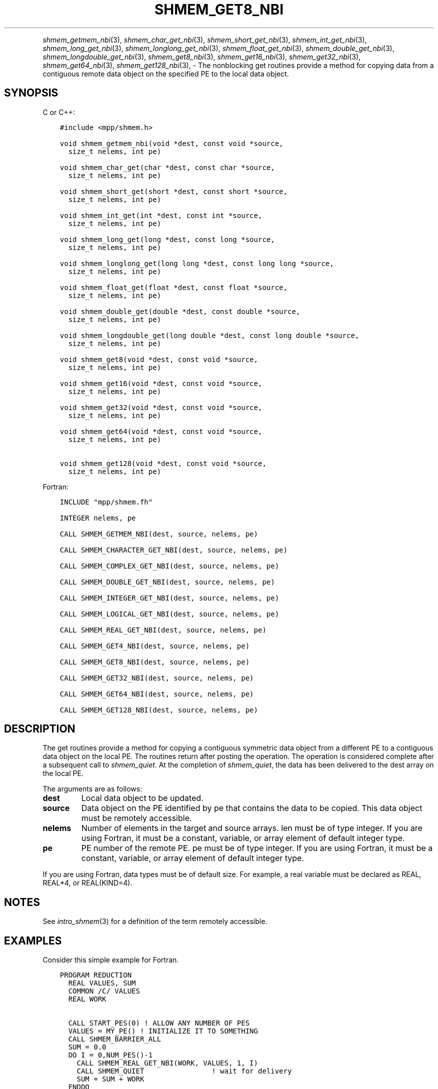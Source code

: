 .\" Man page generated from reStructuredText.
.
.TH "SHMEM_GET8_NBI" "3" "Apr 08, 2024" "" "Open MPI"
.
.nr rst2man-indent-level 0
.
.de1 rstReportMargin
\\$1 \\n[an-margin]
level \\n[rst2man-indent-level]
level margin: \\n[rst2man-indent\\n[rst2man-indent-level]]
-
\\n[rst2man-indent0]
\\n[rst2man-indent1]
\\n[rst2man-indent2]
..
.de1 INDENT
.\" .rstReportMargin pre:
. RS \\$1
. nr rst2man-indent\\n[rst2man-indent-level] \\n[an-margin]
. nr rst2man-indent-level +1
.\" .rstReportMargin post:
..
.de UNINDENT
. RE
.\" indent \\n[an-margin]
.\" old: \\n[rst2man-indent\\n[rst2man-indent-level]]
.nr rst2man-indent-level -1
.\" new: \\n[rst2man-indent\\n[rst2man-indent-level]]
.in \\n[rst2man-indent\\n[rst2man-indent-level]]u
..
.INDENT 0.0
.INDENT 3.5
.UNINDENT
.UNINDENT
.sp
\fI\%shmem_getmem_nbi\fP(3), \fI\%shmem_char_get_nbi\fP(3),
\fI\%shmem_short_get_nbi\fP(3), \fI\%shmem_int_get_nbi\fP(3),
\fI\%shmem_long_get_nbi\fP(3), \fI\%shmem_longlong_get_nbi\fP(3),
\fI\%shmem_float_get_nbi\fP(3), \fI\%shmem_double_get_nbi\fP(3),
\fI\%shmem_longdouble_get_nbi\fP(3), \fI\%shmem_get8_nbi\fP(3),
\fI\%shmem_get16_nbi\fP(3), \fI\%shmem_get32_nbi\fP(3), \fI\%shmem_get64_nbi\fP(3),
\fI\%shmem_get128_nbi\fP(3), \- The nonblocking get routines provide a method
for copying data from a contiguous remote data object on the specified
PE to the local data object.
.SH SYNOPSIS
.sp
C or C++:
.INDENT 0.0
.INDENT 3.5
.sp
.nf
.ft C
#include <mpp/shmem.h>

void shmem_getmem_nbi(void *dest, const void *source,
  size_t nelems, int pe)

void shmem_char_get(char *dest, const char *source,
  size_t nelems, int pe)

void shmem_short_get(short *dest, const short *source,
  size_t nelems, int pe)

void shmem_int_get(int *dest, const int *source,
  size_t nelems, int pe)

void shmem_long_get(long *dest, const long *source,
  size_t nelems, int pe)

void shmem_longlong_get(long long *dest, const long long *source,
  size_t nelems, int pe)

void shmem_float_get(float *dest, const float *source,
  size_t nelems, int pe)

void shmem_double_get(double *dest, const double *source,
  size_t nelems, int pe)

void shmem_longdouble_get(long double *dest, const long double *source,
  size_t nelems, int pe)

void shmem_get8(void *dest, const void *source,
  size_t nelems, int pe)

void shmem_get16(void *dest, const void *source,
  size_t nelems, int pe)

void shmem_get32(void *dest, const void *source,
  size_t nelems, int pe)

void shmem_get64(void *dest, const void *source,
  size_t nelems, int pe)

void shmem_get128(void *dest, const void *source,
  size_t nelems, int pe)
.ft P
.fi
.UNINDENT
.UNINDENT
.sp
Fortran:
.INDENT 0.0
.INDENT 3.5
.sp
.nf
.ft C
INCLUDE "mpp/shmem.fh"

INTEGER nelems, pe

CALL SHMEM_GETMEM_NBI(dest, source, nelems, pe)

CALL SHMEM_CHARACTER_GET_NBI(dest, source, nelems, pe)

CALL SHMEM_COMPLEX_GET_NBI(dest, source, nelems, pe)

CALL SHMEM_DOUBLE_GET_NBI(dest, source, nelems, pe)

CALL SHMEM_INTEGER_GET_NBI(dest, source, nelems, pe)

CALL SHMEM_LOGICAL_GET_NBI(dest, source, nelems, pe)

CALL SHMEM_REAL_GET_NBI(dest, source, nelems, pe)

CALL SHMEM_GET4_NBI(dest, source, nelems, pe)

CALL SHMEM_GET8_NBI(dest, source, nelems, pe)

CALL SHMEM_GET32_NBI(dest, source, nelems, pe)

CALL SHMEM_GET64_NBI(dest, source, nelems, pe)

CALL SHMEM_GET128_NBI(dest, source, nelems, pe)
.ft P
.fi
.UNINDENT
.UNINDENT
.SH DESCRIPTION
.sp
The get routines provide a method for copying a contiguous symmetric
data object from a different PE to a contiguous data object on the local
PE. The routines return after posting the operation. The operation is
considered complete after a subsequent call to \fI\%shmem_quiet\fP\&. At the
completion of \fI\%shmem_quiet\fP, the data has been delivered to the dest array
on the local PE.
.sp
The arguments are as follows:
.INDENT 0.0
.TP
.B dest
Local data object to be updated.
.TP
.B source
Data object on the PE identified by pe that contains the data to be
copied. This data object must be remotely accessible.
.TP
.B nelems
Number of elements in the target and source arrays. len must be of
type integer. If you are using Fortran, it must be a constant,
variable, or array element of default integer type.
.TP
.B pe
PE number of the remote PE. pe must be of type integer. If you are
using Fortran, it must be a constant, variable, or array element of
default integer type.
.UNINDENT
.sp
If you are using Fortran, data types must be of default size. For
example, a real variable must be declared as REAL, REAL*4, or
REAL(KIND=4).
.SH NOTES
.sp
See \fIintro_shmem\fP(3) for a definition of the term remotely accessible.
.SH EXAMPLES
.sp
Consider this simple example for Fortran.
.INDENT 0.0
.INDENT 3.5
.sp
.nf
.ft C
PROGRAM REDUCTION
  REAL VALUES, SUM
  COMMON /C/ VALUES
  REAL WORK

  CALL START_PES(0) ! ALLOW ANY NUMBER OF PES
  VALUES = MY_PE() ! INITIALIZE IT TO SOMETHING
  CALL SHMEM_BARRIER_ALL
  SUM = 0.0
  DO I = 0,NUM_PES()\-1
    CALL SHMEM_REAL_GET_NBI(WORK, VALUES, 1, I)
    CALL SHMEM_QUIET                ! wait for delivery
    SUM = SUM + WORK
  ENDDO
  PRINT *, \(aqPE \(aq, MY_PE(), \(aq COMPUTED SUM=\(aq, SUM
  CALL SHMEM_BARRIER_ALL
END
.ft P
.fi
.UNINDENT
.UNINDENT
.sp
\fBSEE ALSO:\fP
.INDENT 0.0
.INDENT 3.5
\fIintro_shmem\fP(3) \fIshmem_quiet\fP(3)
.UNINDENT
.UNINDENT
.SH COPYRIGHT
2003-2024, The Open MPI Community
.\" Generated by docutils manpage writer.
.
